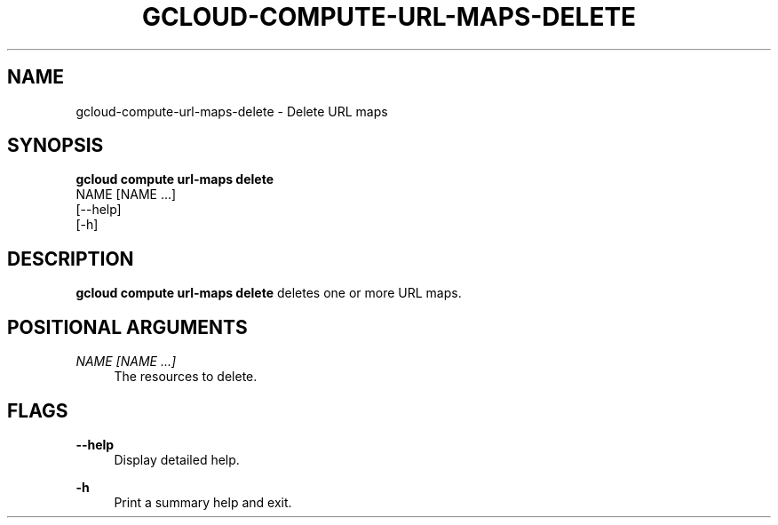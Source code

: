 '\" t
.TH "GCLOUD\-COMPUTE\-URL\-MAPS\-DELETE" "1"
.ie \n(.g .ds Aq \(aq
.el       .ds Aq '
.nh
.ad l
.SH "NAME"
gcloud-compute-url-maps-delete \- Delete URL maps
.SH "SYNOPSIS"
.sp
.nf
\fBgcloud compute url\-maps delete\fR
  NAME [NAME \&...]
  [\-\-help]
  [\-h]
.fi
.SH "DESCRIPTION"
.sp
\fBgcloud compute url\-maps delete\fR deletes one or more URL maps\&.
.SH "POSITIONAL ARGUMENTS"
.PP
\fINAME [NAME \&...]\fR
.RS 4
The resources to delete\&.
.RE
.SH "FLAGS"
.PP
\fB\-\-help\fR
.RS 4
Display detailed help\&.
.RE
.PP
\fB\-h\fR
.RS 4
Print a summary help and exit\&.
.RE
